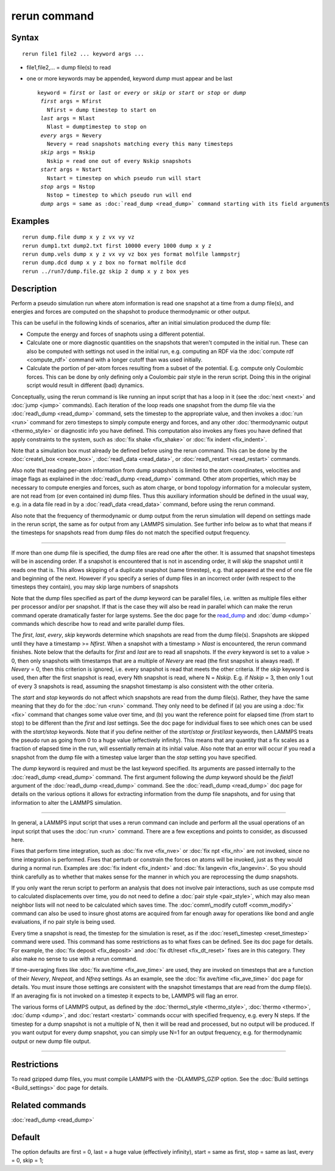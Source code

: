 .. index:: rerun

rerun command
=============

Syntax
""""""


.. parsed-literal::

   rerun file1 file2 ... keyword args ...

* file1,file2,... = dump file(s) to read
* one or more keywords may be appended, keyword *dump* must appear and be last
  
  .. parsed-literal::
  
     keyword = *first* or *last* or *every* or *skip* or *start* or *stop* or *dump*
      *first* args = Nfirst
        Nfirst = dump timestep to start on
      *last* args = Nlast
        Nlast = dumptimestep to stop on
      *every* args = Nevery
        Nevery = read snapshots matching every this many timesteps
      *skip* args = Nskip
        Nskip = read one out of every Nskip snapshots
      *start* args = Nstart
        Nstart = timestep on which pseudo run will start
      *stop* args = Nstop
        Nstop = timestep to which pseudo run will end
      *dump* args = same as :doc:`read_dump <read_dump>` command starting with its field arguments



Examples
""""""""


.. parsed-literal::

   rerun dump.file dump x y z vx vy vz
   rerun dump1.txt dump2.txt first 10000 every 1000 dump x y z
   rerun dump.vels dump x y z vx vy vz box yes format molfile lammpstrj
   rerun dump.dcd dump x y z box no format molfile dcd
   rerun ../run7/dump.file.gz skip 2 dump x y z box yes

Description
"""""""""""

Perform a pseudo simulation run where atom information is read one
snapshot at a time from a dump file(s), and energies and forces are
computed on the shapshot to produce thermodynamic or other output.

This can be useful in the following kinds of scenarios, after an
initial simulation produced the dump file:

* Compute the energy and forces of snaphots using a different potential.
* Calculate one or more diagnostic quantities on the snapshots that
  weren't computed in the initial run.  These can also be computed with
  settings not used in the initial run, e.g. computing an RDF via the
  :doc:`compute rdf <compute_rdf>` command with a longer cutoff than was
  used initially.
* Calculate the portion of per-atom forces resulting from a subset of
  the potential.  E.g. compute only Coulombic forces.  This can be done
  by only defining only a Coulombic pair style in the rerun script.
  Doing this in the original script would result in different (bad)
  dynamics.


Conceptually, using the rerun command is like running an input script
that has a loop in it (see the :doc:`next <next>` and :doc:`jump <jump>`
commands).  Each iteration of the loop reads one snapshot from the
dump file via the :doc:`read\_dump <read_dump>` command, sets the
timestep to the appropriate value, and then invokes a :doc:`run <run>`
command for zero timesteps to simply compute energy and forces, and
any other :doc:`thermodynamic output <thermo_style>` or diagnostic info
you have defined.  This computation also invokes any fixes you have
defined that apply constraints to the system, such as :doc:`fix shake <fix_shake>` or :doc:`fix indent <fix_indent>`.

Note that a simulation box must already be defined before using the
rerun command.  This can be done by the :doc:`create\_box <create_box>`,
:doc:`read\_data <read_data>`, or :doc:`read\_restart <read_restart>`
commands.

Also note that reading per-atom information from dump snapshots is
limited to the atom coordinates, velocities and image flags as
explained in the :doc:`read\_dump <read_dump>` command.  Other atom
properties, which may be necessary to compute energies and forces,
such as atom charge, or bond topology information for a molecular
system, are not read from (or even contained in) dump files.  Thus
this auxiliary information should be defined in the usual way, e.g. in
a data file read in by a :doc:`read\_data <read_data>` command, before
using the rerun command.

Also note that the frequency of thermodynamic or dump output from the
rerun simulation will depend on settings made in the rerun script, the
same as for output from any LAMMPS simulation.  See further info below
as to what that means if the timesteps for snapshots read from dump
files do not match the specified output frequency.


----------


If more than one dump file is specified, the dump files are read one
after the other.  It is assumed that snapshot timesteps will be in
ascending order.  If a snapshot is encountered that is not in
ascending order, it will skip the snapshot until it reads one that is.
This allows skipping of a duplicate snapshot (same timestep),
e.g. that appeared at the end of one file and beginning of the next.
However if you specify a series of dump files in an incorrect order
(with respect to the timesteps they contain), you may skip large
numbers of snapshots

Note that the dump files specified as part of the *dump* keyword can
be parallel files, i.e. written as multiple files either per processor
and/or per snapshot.  If that is the case they will also be read in
parallel which can make the rerun command operate dramatically faster
for large systems.  See the doc page for the `read\_dump <read_dump>`_ and
:doc:`dump <dump>` commands which describe how to read and write
parallel dump files.

The *first*\ , *last*\ , *every*\ , *skip* keywords determine which
snapshots are read from the dump file(s).  Snapshots are skipped until
they have a timestamp >= *Nfirst*\ .  When a snapshot with a timestamp >
*Nlast* is encountered, the rerun command finishes.  Note below that
the defaults for *first* and *last* are to read all snapshots.  If the
*every* keyword is set to a value > 0, then only snapshots with
timestamps that are a multiple of *Nevery* are read (the first
snapshot is always read).  If *Nevery* = 0, then this criterion is
ignored, i.e. every snapshot is read that meets the other criteria.
If the *skip* keyword is used, then after the first snapshot is read,
every Nth snapshot is read, where N = *Nskip*\ .  E.g. if *Nskip* = 3,
then only 1 out of every 3 snapshots is read, assuming the snapshot
timestamp is also consistent with the other criteria.

The *start* and *stop* keywords do not affect which snapshots are read
from the dump file(s).  Rather, they have the same meaning that they
do for the :doc:`run <run>` command.  They only need to be defined if
(a) you are using a :doc:`fix <fix>` command that changes some value
over time, and (b) you want the reference point for elapsed time (from
start to stop) to be different than the *first* and *last* settings.
See the doc page for individual fixes to see which ones can be used
with the *start/stop* keywords.  Note that if you define neither of
the *start*\ /\ *stop* or *first*\ /\ *last* keywords, then LAMMPS treats the
pseudo run as going from 0 to a huge value (effectively infinity).
This means that any quantity that a fix scales as a fraction of
elapsed time in the run, will essentially remain at its initial value.
Also note that an error will occur if you read a snapshot from the
dump file with a timestep value larger than the *stop* setting you
have specified.

The *dump* keyword is required and must be the last keyword specified.
Its arguments are passed internally to the :doc:`read\_dump <read_dump>`
command.  The first argument following the *dump* keyword should be
the *field1* argument of the :doc:`read\_dump <read_dump>` command.  See
the :doc:`read\_dump <read_dump>` doc page for details on the various
options it allows for extracting information from the dump file
snapshots, and for using that information to alter the LAMMPS
simulation.


----------


In general, a LAMMPS input script that uses a rerun command can
include and perform all the usual operations of an input script that
uses the :doc:`run <run>` command.  There are a few exceptions and
points to consider, as discussed here.

Fixes that perform time integration, such as :doc:`fix nve <fix_nve>` or
:doc:`fix npt <fix_nh>` are not invoked, since no time integration is
performed.  Fixes that perturb or constrain the forces on atoms will
be invoked, just as they would during a normal run.  Examples are :doc:`fix indent <fix_indent>` and :doc:`fix langevin <fix_langevin>`.  So you
should think carefully as to whether that makes sense for the manner
in which you are reprocessing the dump snapshots.

If you only want the rerun script to perform an analysis that does
not involve pair interactions, such as use compute msd to calculated
displacements over time, you do not need to define a :doc:`pair style <pair_style>`, which may also mean neighbor lists will not
need to be calculated which saves time.  The :doc:`comm\_modify cutoff <comm_modify>` command can also be used to insure ghost
atoms are acquired from far enough away for operations like bond and
angle evaluations, if no pair style is being used.

Every time a snapshot is read, the timestep for the simulation is
reset, as if the :doc:`reset\_timestep <reset_timestep>` command were
used.  This command has some restrictions as to what fixes can be
defined.  See its doc page for details.  For example, the :doc:`fix deposit <fix_deposit>` and :doc:`fix dt/reset <fix_dt_reset>` fixes
are in this category.  They also make no sense to use with a rerun
command.

If time-averaging fixes like :doc:`fix ave/time <fix_ave_time>` are
used, they are invoked on timesteps that are a function of their
*Nevery*\ , *Nrepeat*\ , and *Nfreq* settings.  As an example, see the
:doc:`fix ave/time <fix_ave_time>` doc page for details.  You must
insure those settings are consistent with the snapshot timestamps that
are read from the dump file(s).  If an averaging fix is not invoked on
a timestep it expects to be, LAMMPS will flag an error.

The various forms of LAMMPS output, as defined by the
:doc:`thermo\_style <thermo_style>`, :doc:`thermo <thermo>`,
:doc:`dump <dump>`, and :doc:`restart <restart>` commands occur with
specified frequency, e.g. every N steps.  If the timestep for a dump
snapshot is not a multiple of N, then it will be read and processed,
but no output will be produced.  If you want output for every dump
snapshot, you can simply use N=1 for an output frequency, e.g. for
thermodynamic output or new dump file output.


----------


Restrictions
""""""""""""


To read gzipped dump files, you must compile LAMMPS with the
-DLAMMPS\_GZIP option.  See the :doc:`Build settings <Build_settings>`
doc page for details.

Related commands
""""""""""""""""

:doc:`read\_dump <read_dump>`

Default
"""""""

The option defaults are first = 0, last = a huge value (effectively
infinity), start = same as first, stop = same as last, every = 0, skip
= 1;


.. _lws: http://lammps.sandia.gov
.. _ld: Manual.html
.. _lc: Commands_all.html
